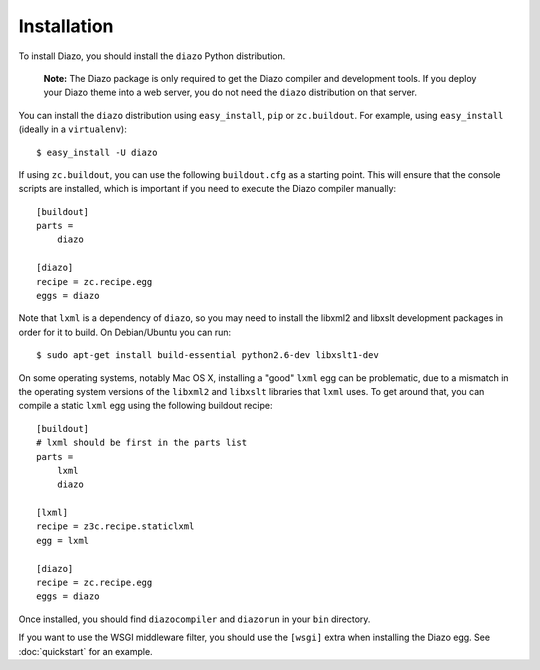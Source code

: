 Installation
============

To install Diazo, you should install the ``diazo`` Python distribution.

  **Note:** The Diazo package is only required to get the Diazo compiler and
  development tools. If you deploy your Diazo theme into a web server, you
  do not need the ``diazo`` distribution on that server.

You can install the ``diazo`` distribution using ``easy_install``, ``pip`` or
``zc.buildout``. For example, using ``easy_install`` (ideally in a
``virtualenv``)::
    
    $ easy_install -U diazo

If using ``zc.buildout``, you can use the following ``buildout.cfg`` as a
starting point. This will ensure that the console scripts are installed,
which is important if you need to execute the Diazo compiler manually::

    [buildout]
    parts =
        diazo

    [diazo]
    recipe = zc.recipe.egg
    eggs = diazo

Note that ``lxml`` is a dependency of ``diazo``, so you may need to install
the libxml2 and libxslt development packages in order for it to build. On
Debian/Ubuntu you can run::

    $ sudo apt-get install build-essential python2.6-dev libxslt1-dev

On some operating systems, notably Mac OS X, installing a "good" ``lxml`` egg
can be problematic, due to a mismatch in the operating system versions of the
``libxml2`` and ``libxslt`` libraries that ``lxml`` uses. To get around that,
you can compile a static ``lxml`` egg using the following buildout recipe::

    [buildout]
    # lxml should be first in the parts list
    parts =
        lxml
        diazo
    
    [lxml]
    recipe = z3c.recipe.staticlxml
    egg = lxml
    
    [diazo]
    recipe = zc.recipe.egg
    eggs = diazo

Once installed, you should find ``diazocompiler`` and ``diazorun`` in your
``bin`` directory.

If you want to use the WSGI middleware filter, you should use the ``[wsgi]`` 
extra when installing the Diazo egg. See :doc:`quickstart` for an example.